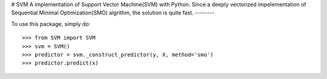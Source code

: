 # SVM
A implementation of Support Vector Machine(SVM) with Python. 
Since a deeply vectorized impelementation of Sequential Minimal Optimization(SMO) algrithm, the solution is quite fast. 
--------

To use this package, simply do::

    >>> from SVM import SVM
    >>> svm = SVM()
    >>> predictor = svm._construct_predictor(y, X, method='smo')
    >>> predictor.predict(x)

